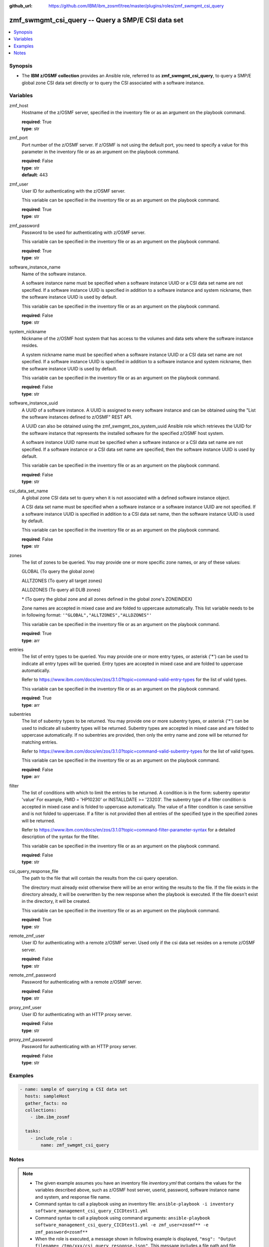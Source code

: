 
:github_url: https://github.com/IBM/ibm_zosmf/tree/master/plugins/roles/zmf_swmgmt_csi_query

.. _zmf_swmgmt_csi_query_module:


zmf_swmgmt_csi_query -- Query a SMP/E CSI data set
==================================================


.. contents::
   :local:
   :depth: 1


Synopsis
--------
- The \ :strong:`IBM z/OSMF collection`\  provides an Ansible role, referred to as \ :strong:`zmf\_swmgmt\_csi\_query`\ , to query a SMP/E global zone CSI data set directly or to query the CSI associated with a software instance.







Variables
---------


 

zmf_host
  Hostname of the z/OSMF server, specified in the inventory file or as an argument on the playbook command.


  | **required**: True
  | **type**: str


 

zmf_port
  Port number of the z/OSMF server. If z/OSMF is not using the default port, you need to specify a value for this parameter in the inventory file or as an argument on the playbook command.


  | **required**: False
  | **type**: str
  | **default**: 443


 

zmf_user
  User ID for authenticating with the z/OSMF server.

  This variable can be specified in the inventory file or as an argument on the playbook command.


  | **required**: True
  | **type**: str


 

zmf_password
  Password to be used for authenticating with z/OSMF server.

  This variable can be specified in the inventory file or as an argument on the playbook command.


  | **required**: True
  | **type**: str


 

software_instance_name
  Name of the software instance.

  A software instance name must be specified when a software instance UUID or a CSI data set name are not specified. If a software instance UUID is specified in addition to a software instance and system nickname, then the software instance UUID is used by default.


  This variable can be specified in the inventory file or as an argument on the playbook command.


  | **required**: False
  | **type**: str


 

system_nickname
  Nickname of the z/OSMF host system that has access to the volumes and data sets where the software instance resides.


  A system nickname name must be specified when a software instance UUID or a CSI data set name are not specified. If a software instance UUID is specified in addition to a software instance and system nickname, then the software instance UUID is used by default.


  This variable can be specified in the inventory file or as an argument on the playbook command.


  | **required**: False
  | **type**: str


 

software_instance_uuid
  A UUID of a software instance. A UUID is assigned to every software instance and can be obtained using the "List the software instances defined to z/OSMF" REST API.


  A UUID can also be obtained using the zmf\_swmgmt\_zos\_system\_uuid Ansible role which retrieves the UUID for the software instance that represents the installed software for the specified z/OSMF host system.


  A software instance UUID name must be specified when a software instance or a CSI data set name are not specified. If a software instance or a CSI data set name are specified, then the software instance UUID is used by default.


  This variable can be specified in the inventory file or as an argument on the playbook command.


  | **required**: False
  | **type**: str


 

csi_data_set_name
  A global zone CSI data set to query when it is not associated with a defined software instance object.


  A CSI data set name must be specified when a software instance or a software instance UUID are not specified. If a software instance UUID is specified in addition to a CSI data set name, then the software instance UUID is used by default.


  This variable can be specified in the inventory file or as an argument on the playbook command.


  | **required**: False
  | **type**: str


 

zones
  The list of zones to be queried. You may provide one or more specific zone names, or any of these values:


  GLOBAL (To query the global zone)


  ALLTZONES (To query all target zones)


  ALLDZONES (To query all DLIB zones)


  \* (To query the global zone and all zones defined in the global zone's ZONEINDEX)


  Zone names are accepted in mixed case and are folded to uppercase automatically. This list variable needs to be in following format: \ :literal:`'"GLOBAL","ALLTZONES","ALLDZONES"'`\ 


  This variable can be specified in the inventory file or as an argument on the playbook command.


  | **required**: True
  | **type**: arr


 

entries
  The list of entry types to be queried. You may provide one or more entry types, or asterisk ('\*') can be used to indicate all entry types will be queried. Entry types are accepted in mixed case and are folded to uppercase automatically.


  Refer to https://www.ibm.com/docs/en/zos/3.1.0?topic=command-valid-entry-types for the list of valid types.


  This variable can be specified in the inventory file or as an argument on the playbook command.


  | **required**: True
  | **type**: arr


 

subentries
  The list of subentry types to be returned. You may provide one or more subentry types, or asterisk ('\*') can be used to indicate all subentry types will be returned. Subentry types are accepted in mixed case and are folded to uppercase automatically. If no subentries are provided, then only the entry name and zone will be returned for matching entries.


  Refer to https://www.ibm.com/docs/en/zos/3.1.0?topic=command-valid-subentry-types for the list of valid types.


  This variable can be specified in the inventory file or as an argument on the playbook command.


  | **required**: False
  | **type**: arr


 

filter
  The list of conditions with which to limit the entries to be returned. A condition is in the form: subentry operator 'value' For example, FMID = 'HP10230' or INSTALLDATE \>= '23203'. The subentry type of a filter condition is accepted in mixed case and is folded to uppercase automatically. The value of a filter condition is case sensitive and is not folded to uppercase. If a filter is not provided then all entries of the specified type in the specified zones will be returned.


  Refer to https://www.ibm.com/docs/en/zos/3.1.0?topic=command-filter-parameter-syntax for a detailed description of the syntax for the filter.


  This variable can be specified in the inventory file or as an argument on the playbook command.


  | **required**: False
  | **type**: str


 

csi_query_response_file
  The path to the file that will contain the results from the csi query operation.

  The directory must already exist otherwise there will be an error writing the results to the file. If the file exists in the directory already, it will be overwritten by the new response when the playbook is executed. If the file doesn't exist in the directory, it will be created.


  This variable can be specified in the inventory file or as an argument on the playbook command.


  | **required**: True
  | **type**: str


 

remote_zmf_user
  User ID for authenticating with a remote z/OSMF server.  Used only if the csi data set resides on a remote z/OSMF server.


  | **required**: False
  | **type**: str


 

remote_zmf_password
  Password for authenticating with a remote z/OSMF server.

  | **required**: False
  | **type**: str


 

proxy_zmf_user
  User ID for authenticating with an HTTP proxy server.

  | **required**: False
  | **type**: str


 

proxy_zmf_password
  Password for authenticating with an HTTP proxy server.

  | **required**: False
  | **type**: str




Examples
--------

.. code-block:: yaml+jinja

   
   - name: sample of querying a CSI data set
     hosts: sampleHost
     gather_facts: no
     collections:
       - ibm.ibm_zosmf

     tasks:
       - include_role :
           name: zmf_swmgmt_csi_query




Notes
-----

.. note::
   - The given example assumes you have an inventory file \ :emphasis:`inventory.yml`\  that contains the values for the variables described above, such as z/OSMF host server, userid, password, software instance name and system, and response file name.


   - Command syntax to call a playbook using an inventory file: \ :literal:`ansible-playbook -i inventory software\_management\_csi\_query\_CICDtest1.yml`\ 


   - Command syntax to call a playbook using command arguments: \ :literal:`ansible-playbook software\_management\_csi\_query\_CICDtest1.yml -e zmf\_user=zosmf\*\* -e zmf\_password=zosmf\*\*`\ 


   - When the role is executed, a message shown in following example is displayed, \ :literal:`"msg": "Output filename= /tmp/xxx/csi\_query\_response.json"`\ . This message includes a file path and file name where the csi query information for the requested software instance is returned.








